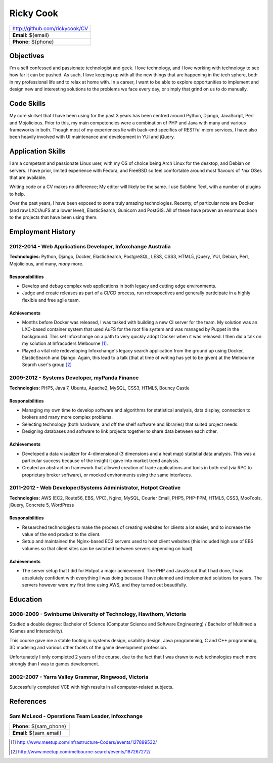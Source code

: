 ==========
Ricky Cook
==========

+-----------------------------------------------------------------------------+
| http://github.com/rickycook/CV                                              |
+-----------------------------------------------------------------------------+
| **Email:** ${email}                                                         |
+-----------------------------------------------------------------------------+
| **Phone:** ${phone}                                                         |
+-----------------------------------------------------------------------------+

Objectives
----------
I'm a self confessed and passionate technologist and geek. I love technology,
and I love working with technology to see how far it can be pushed. As such, I
love keeping up with all the new things that are happening in the tech sphere, 
both in my professional life and to relax at home with. In a career, I want to
be able to explore opportunities to implement and design new and interesting
solutions to the problems we face every day, or simply that grind on us to do
manually.

Code Skills
-----------
My core skillset that I have been using for the past 3 years has been centred
around Python, Django, JavaScript, Perl and Mojolicious. Prior to this, my main
competencies were a combination of PHP and Java with many and various
frameworks in both. Though most of my experiences lie with back-end specifics
of RESTful micro services, I have also been heavily involved with UI
maintenance and development in YUI and jQuery.

Application Skills
------------------
I am a competant and passionate Linux user, with my OS of choice being Arch
Linux for the desktop, and Debian on servers. I have prior, limited experience
with Fedora, and FreeBSD so feel comfortable around most flavours of `*nix`
OSes that are available.

Writing code or a CV makes no difference; My editor will likely be the same. I
use Sublime Text, with a number of plugins to help.

Over the past years, I have been exposed to some truly amazing technologies. 
Recenty, of particular note are Docker (and raw LXC/AuFS at a lower level), 
ElasticSearch, Gunicorn and PostGIS. All of these have proven an enormous boon
to the projects that have been using them.

Employment History
------------------
**2012-2014** - Web Applications Developer, Infoxchange Australia
~~~~~~~~~~~~~~~~~~~~~~~~~~~~~~~~~~~~~~~~~~~~~~~~~~~~~~~~~~~~~~~~~
**Technologies:** Python, Django, Docker, ElasticSearch, PostgreSQL, LESS,
CSS3, HTML5, jQuery, YUI, Debian, Perl, Mojolicious, and many, *many* more.

Responsibilities
````````````````
- Develop and debug complex web applications in both legacy and cutting edge
  environments.
- Judge and create releases as part of a CI/CD process, run retrospectives and
  generally participate in a highly flexible and free agile team.

Achievements
````````````
- Months before Docker was released, I was tasked with building a new CI server
  for the team. My solution was an LXC-based container system that used AuFS
  for the root file system and was managed by Puppet in the background. This
  set Infoxchange on a path to very quickly adopt Docker when it was released.
  I then did a talk on my solution at Infracoders Melbourne [1]_.
- Played a vital role redeveloping Infoxchange's legacy search application from
  the ground up using Docker, ElasticSearch and Django. Again, this lead to
  a talk (that at time of writing has yet to be given) at the Melbourne Search
  user's group [2]_

**2009-2012** - Systems Developer, myPanda Finance
~~~~~~~~~~~~~~~~~~~~~~~~~~~~~~~~~~~~~~~~~~~~~~~~~~
**Technologies:** PHP5, Java 7, Ubuntu, Apache2, MySQL, CSS3, HTML5, Bouncy
Castle

Responsibilities
````````````````
- Managing my own time to develop software and algorithms for statistical
  analysis, data display, connection to brokers and many more complex problems.
- Selecting technology (both hardware, and off the shelf software and
  libraries) that suited project needs.
- Designing databases and software to link projects together to share
  data between each other.

Achievements
````````````
- Developed a data visualizer for 4-dimensional (3 dimensions and a heat map)
  statistial data analysis. This was a particular success because of the
  insight it gave into market trend analysis.
- Created an abstraction framework that allowed creation of trade applications
  and tools in both real (via RPC to proprietary broker software), or mocked
  environments using the same interfaces.

**2011-2012** - Web Developer/Systems Administrator, Hotpot Creative
~~~~~~~~~~~~~~~~~~~~~~~~~~~~~~~~~~~~~~~~~~~~~~~~~~~~~~~~~~~~~~~~~~~~
**Technologies:** AWS (EC2, Route56, EBS, VPC), Nginx, MySQL, Courier Email,
PHP5, PHP-FPM, HTML5, CSS3, MooTools, jQuery, Concrete 5, WordPress

Responsibilities
````````````````
- Researched technologies to make the process of creating websites for clients
  a lot easier, and to increase the value of the end product to the client.
- Setup and maintained the Nginx-based EC2 servers used to host client websites
  (this included high use of EBS volumes so that client sites can be switched
  between servers depending on load).

Achievements
````````````
- The server setup that I did for Hotpot a major achievement. The PHP and
  JavaScript that I had done, I was absolutely confident with everything I was
  doing because I have planned and implemented solutions for years. The servers
  however were my first time using AWS, and they turned out beautifully.

Education
---------
**2008-2009** - Swinburne University of Technology, Hawthorn, Victoria
~~~~~~~~~~~~~~~~~~~~~~~~~~~~~~~~~~~~~~~~~~~~~~~~~~~~~~~~~~~~~~~~~~~~~~
Studied a double degree: Bachelor of Science (Computer Science and Software
Engineering) / Bachelor of Multimedia (Games and Interactivity).

This course gave me a stable footing in systems design, usability design, Java
programming, C and C++ programming, 3D modeling and various other facets of the
game development profession. 

Unfortunately I only completed 2 years of the course, due to the fact that I
was drawn to web technologies much more strongly than I was to games
development.

**2002-2007** - Yarra Valley Grammar, Ringwood, Victoria
~~~~~~~~~~~~~~~~~~~~~~~~~~~~~~~~~~~~~~~~~~~~~~~~~~~~~~~~
Successfully completed VCE with high results in all computer-related subjects.

References
----------
**Sam McLeod** - Operations Team Leader, Infoxchange
~~~~~~~~~~~~~~~~~~~~~~~~~~~~~~~~~~~~~~~~~~~~~~~~~~~~
+-----------------------------------------------------------------------------+
| **Phone:** ${sam_phone}                                                     |
+-----------------------------------------------------------------------------+
| **Email:** ${sam_email}                                                     |
+-----------------------------------------------------------------------------+

.. [1] http://www.meetup.com/Infrastructure-Coders/events/127899532/
.. [2] http://www.meetup.com/melbourne-search/events/187267272/
